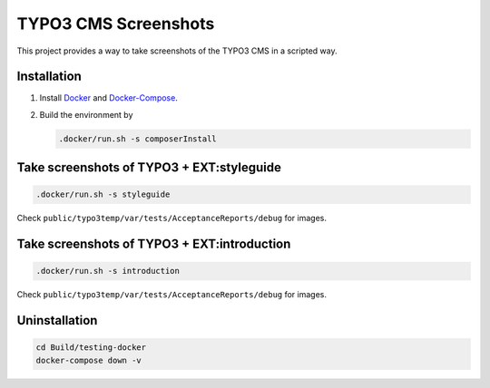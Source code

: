 =====================
TYPO3 CMS Screenshots
=====================

This project provides a way to take screenshots of the TYPO3 CMS in a scripted way.

Installation
============

1. Install `Docker <https://docs.docker.com/get-docker/>`_ and `Docker-Compose <https://docs.docker.com/compose/install/>`_.
2. Build the environment by

   .. code-block:: bash

      .docker/run.sh -s composerInstall

Take screenshots of TYPO3 + EXT:styleguide
==========================================

.. code-block:: bash

   .docker/run.sh -s styleguide

Check ``public/typo3temp/var/tests/AcceptanceReports/debug`` for images.

Take screenshots of TYPO3 + EXT:introduction
============================================

.. code-block:: bash

   .docker/run.sh -s introduction

Check ``public/typo3temp/var/tests/AcceptanceReports/debug`` for images.

Uninstallation
==============

.. code-block:: bash

   cd Build/testing-docker
   docker-compose down -v
